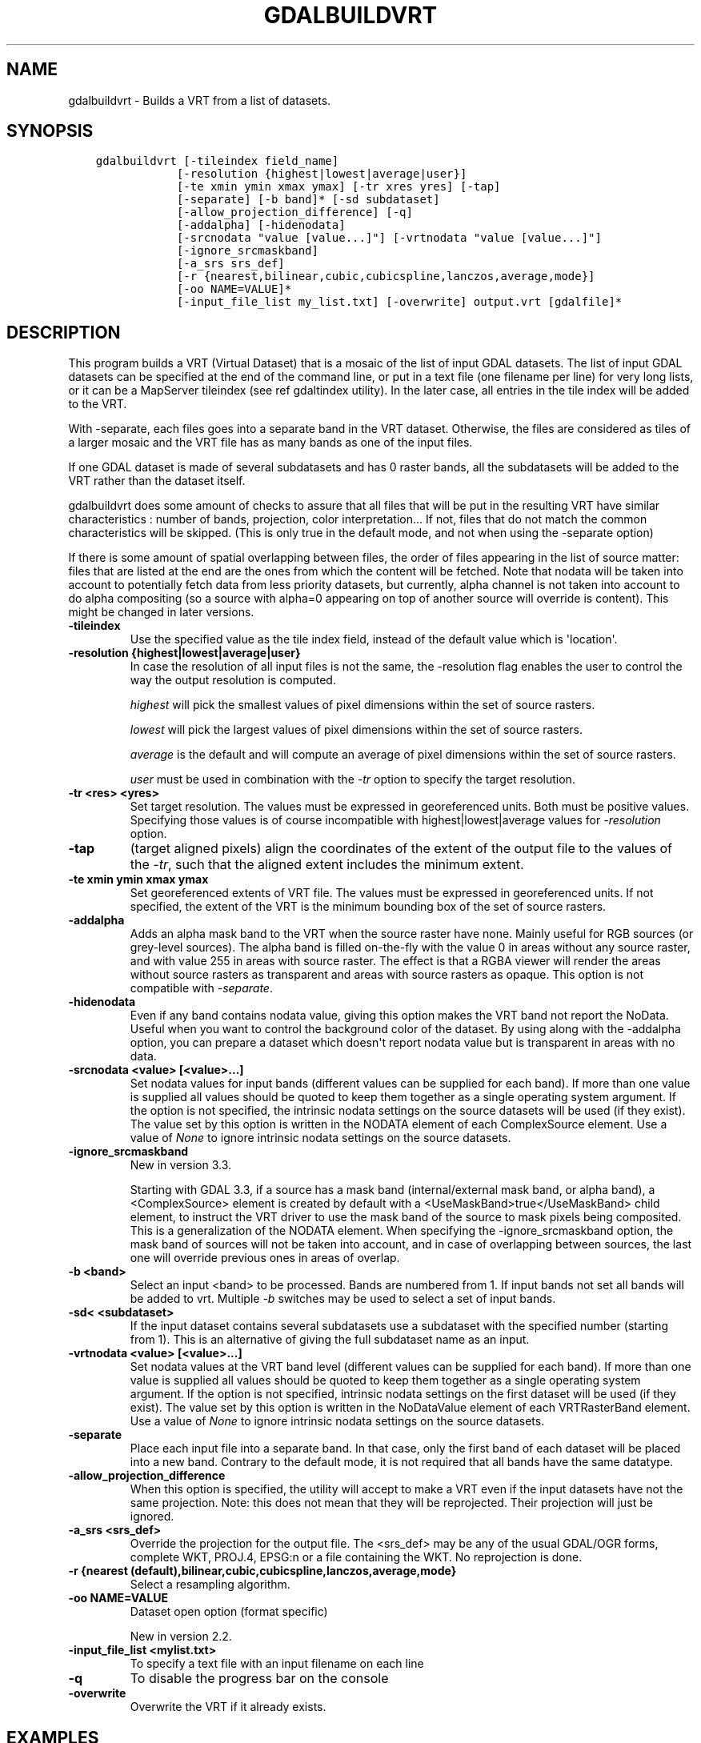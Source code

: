 .\" Man page generated from reStructuredText.
.
.TH "GDALBUILDVRT" "1" "Sep 01, 2021" "" "GDAL"
.SH NAME
gdalbuildvrt \- Builds a VRT from a list of datasets.
.
.nr rst2man-indent-level 0
.
.de1 rstReportMargin
\\$1 \\n[an-margin]
level \\n[rst2man-indent-level]
level margin: \\n[rst2man-indent\\n[rst2man-indent-level]]
-
\\n[rst2man-indent0]
\\n[rst2man-indent1]
\\n[rst2man-indent2]
..
.de1 INDENT
.\" .rstReportMargin pre:
. RS \\$1
. nr rst2man-indent\\n[rst2man-indent-level] \\n[an-margin]
. nr rst2man-indent-level +1
.\" .rstReportMargin post:
..
.de UNINDENT
. RE
.\" indent \\n[an-margin]
.\" old: \\n[rst2man-indent\\n[rst2man-indent-level]]
.nr rst2man-indent-level -1
.\" new: \\n[rst2man-indent\\n[rst2man-indent-level]]
.in \\n[rst2man-indent\\n[rst2man-indent-level]]u
..
.SH SYNOPSIS
.INDENT 0.0
.INDENT 3.5
.sp
.nf
.ft C
gdalbuildvrt [\-tileindex field_name]
            [\-resolution {highest|lowest|average|user}]
            [\-te xmin ymin xmax ymax] [\-tr xres yres] [\-tap]
            [\-separate] [\-b band]* [\-sd subdataset]
            [\-allow_projection_difference] [\-q]
            [\-addalpha] [\-hidenodata]
            [\-srcnodata "value [value...]"] [\-vrtnodata "value [value...]"]
            [\-ignore_srcmaskband]
            [\-a_srs srs_def]
            [\-r {nearest,bilinear,cubic,cubicspline,lanczos,average,mode}]
            [\-oo NAME=VALUE]*
            [\-input_file_list my_list.txt] [\-overwrite] output.vrt [gdalfile]*
.ft P
.fi
.UNINDENT
.UNINDENT
.SH DESCRIPTION
.sp
This program builds a VRT (Virtual Dataset) that is a mosaic of the list of
input GDAL datasets. The list of input GDAL datasets can be specified at the end
of the command line, or put in a text file (one filename per line) for very long lists,
or it can be a MapServer tileindex (see ref gdaltindex utility). In the later case, all
entries in the tile index will be added to the VRT.
.sp
With \-separate, each files goes into a separate band in the VRT dataset. Otherwise,
the files are considered as tiles of a larger mosaic and the VRT file has as many bands as one
of the input files.
.sp
If one GDAL dataset is made of several subdatasets and has 0 raster bands,
all the subdatasets will be added to the VRT rather than the dataset itself.
.sp
gdalbuildvrt does some amount of checks to assure that all files that will be put
in the resulting VRT have similar characteristics : number of bands, projection, color
interpretation... If not, files that do not match the common characteristics will be skipped.
(This is only true in the default mode, and not when using the \-separate option)
.sp
If there is some amount of spatial overlapping between files, the order of files
appearing in the list of source matter: files that are listed at the end are the ones
from which the content will be fetched. Note that nodata will be taken into account
to potentially fetch data from less priority datasets, but currently, alpha channel
is not taken into account to do alpha compositing (so a source with alpha=0
appearing on top of another source will override is content). This might be
changed in later versions.
.INDENT 0.0
.TP
.B \-tileindex
Use the specified value as the tile index field, instead of the default
value which is \(aqlocation\(aq.
.UNINDENT
.INDENT 0.0
.TP
.B \-resolution {highest|lowest|average|user}
In case the resolution of all input files is not the same, the \-resolution flag
enables the user to control the way the output resolution is computed.
.sp
\fIhighest\fP will pick the smallest values of pixel dimensions within the set of source rasters.
.sp
\fIlowest\fP will pick the largest values of pixel dimensions within the set of source rasters.
.sp
\fIaverage\fP is the default and will compute an average of pixel dimensions within the set of source rasters.
.sp
\fIuser\fP must be used in combination with the \fI\%\-tr\fP option to specify the target resolution.
.UNINDENT
.INDENT 0.0
.TP
.B \-tr <res> <yres>
Set target resolution. The values must be expressed in georeferenced units.
Both must be positive values. Specifying those values is of course incompatible with
highest|lowest|average values for \fI\%\-resolution\fP option.
.UNINDENT
.INDENT 0.0
.TP
.B \-tap
(target aligned pixels) align
the coordinates of the extent of the output file to the values of the \fI\%\-tr\fP,
such that the aligned extent includes the minimum extent.
.UNINDENT
.INDENT 0.0
.TP
.B \-te xmin ymin xmax ymax
Set georeferenced extents of VRT file. The values must be expressed in georeferenced units.
If not specified, the extent of the VRT is the minimum bounding box of the set of source rasters.
.UNINDENT
.INDENT 0.0
.TP
.B \-addalpha
Adds an alpha mask band to the VRT when the source raster have none. Mainly useful for RGB sources (or grey\-level sources).
The alpha band is filled on\-the\-fly with the value 0 in areas without any source raster, and with value
255 in areas with source raster. The effect is that a RGBA viewer will render
the areas without source rasters as transparent and areas with source rasters as opaque.
This option is not compatible with \fI\%\-separate\fP\&.
.UNINDENT
.INDENT 0.0
.TP
.B \-hidenodata
Even if any band contains nodata value, giving this option makes the VRT band
not report the NoData. Useful when you want to control the background color of
the dataset. By using along with the \-addalpha option, you can prepare a
dataset which doesn\(aqt report nodata value but is transparent in areas with no
data.
.UNINDENT
.INDENT 0.0
.TP
.B \-srcnodata <value> [<value>...]
Set nodata values for input bands (different values can be supplied for each band). If
more than one value is supplied all values should be quoted to keep them
together as a single operating system argument. If the option is not specified, the
intrinsic nodata settings on the source datasets will be used (if they exist). The value set by this option
is written in the NODATA element of each ComplexSource element. Use a value of
\fINone\fP to ignore intrinsic nodata settings on the source datasets.
.UNINDENT
.INDENT 0.0
.TP
.B \-ignore_srcmaskband
New in version 3.3.

.sp
Starting with GDAL 3.3, if a source has a mask band (internal/external mask
band, or alpha band), a <ComplexSource> element is created by default with
a <UseMaskBand>true</UseMaskBand> child element, to instruct the VRT driver
to use the mask band of the source to mask pixels being composited. This is
a generalization of the NODATA element.
When specifying the \-ignore_srcmaskband option, the mask band of sources will
not be taken into account, and in case of overlapping between sources, the
last one will override previous ones in areas of overlap.
.UNINDENT
.INDENT 0.0
.TP
.B \-b <band>
Select an input <band> to be processed. Bands are numbered from 1.
If input bands not set all bands will be added to vrt.
Multiple \fI\%\-b\fP switches may be used to select a set of input bands.
.UNINDENT
.INDENT 0.0
.TP
.B \-sd< <subdataset>
If the input
dataset contains several subdatasets use a subdataset with the specified
number (starting from 1). This is an alternative of giving the full subdataset
name as an input.
.UNINDENT
.INDENT 0.0
.TP
.B \-vrtnodata <value> [<value>...]
Set nodata values at the VRT band level (different values can be supplied for each band).  If more
than one value is supplied all values should be quoted to keep them together
as a single operating system argument.  If the option is not specified,
intrinsic nodata settings on the first dataset will be used (if they exist). The value set by this option
is written in the NoDataValue element of each VRTRasterBand element. Use a value of
\fINone\fP to ignore intrinsic nodata settings on the source datasets.
.UNINDENT
.INDENT 0.0
.TP
.B \-separate
Place each input file into a separate band. In that case, only the first
band of each dataset will be placed into a new band. Contrary to the default mode, it is not
required that all bands have the same datatype.
.UNINDENT
.INDENT 0.0
.TP
.B \-allow_projection_difference
When this option is specified, the utility will accept to make a VRT even if the input datasets have
not the same projection. Note: this does not mean that they will be reprojected. Their projection will
just be ignored.
.UNINDENT
.INDENT 0.0
.TP
.B \-a_srs <srs_def>
Override the projection for the output file.  The <srs_def> may be any of the usual GDAL/OGR forms,
complete WKT, PROJ.4, EPSG:n or a file containing the WKT. No reprojection is done.
.UNINDENT
.INDENT 0.0
.TP
.B \-r {nearest (default),bilinear,cubic,cubicspline,lanczos,average,mode}
Select a resampling algorithm.
.UNINDENT
.INDENT 0.0
.TP
.B \-oo NAME=VALUE
Dataset open option (format specific)
.sp
New in version 2.2.

.UNINDENT
.INDENT 0.0
.TP
.B \-input_file_list <mylist.txt>
To specify a text file with an input filename on each line
.UNINDENT
.INDENT 0.0
.TP
.B \-q
To disable the progress bar on the console
.UNINDENT
.INDENT 0.0
.TP
.B \-overwrite
Overwrite the VRT if it already exists.
.UNINDENT
.SH EXAMPLES
.INDENT 0.0
.IP \(bu 2
Make a virtual mosaic from all TIFF files contained in a directory :
.UNINDENT
.INDENT 0.0
.INDENT 3.5
.sp
.nf
.ft C
gdalbuildvrt doq_index.vrt doq/*.tif
.ft P
.fi
.UNINDENT
.UNINDENT
.INDENT 0.0
.IP \(bu 2
Make a virtual mosaic from files whose name is specified in a text file :
.UNINDENT
.INDENT 0.0
.INDENT 3.5
.sp
.nf
.ft C
gdalbuildvrt \-input_file_list my_list.txt doq_index.vrt
.ft P
.fi
.UNINDENT
.UNINDENT
.INDENT 0.0
.IP \(bu 2
Make a RGB virtual mosaic from 3 single\-band input files :
.UNINDENT
.INDENT 0.0
.INDENT 3.5
.sp
.nf
.ft C
gdalbuildvrt \-separate rgb.vrt red.tif green.tif blue.tif
.ft P
.fi
.UNINDENT
.UNINDENT
.INDENT 0.0
.IP \(bu 2
Make a virtual mosaic with blue background colour (RGB: 0 0 255) :
.UNINDENT
.INDENT 0.0
.INDENT 3.5
.sp
.nf
.ft C
gdalbuildvrt \-hidenodata \-vrtnodata "0 0 255" doq_index.vrt doq/*.tif
.ft P
.fi
.UNINDENT
.UNINDENT
.SH AUTHOR
Even Rouault <even.rouault@spatialys.com>
.SH COPYRIGHT
1998-2021
.\" Generated by docutils manpage writer.
.
